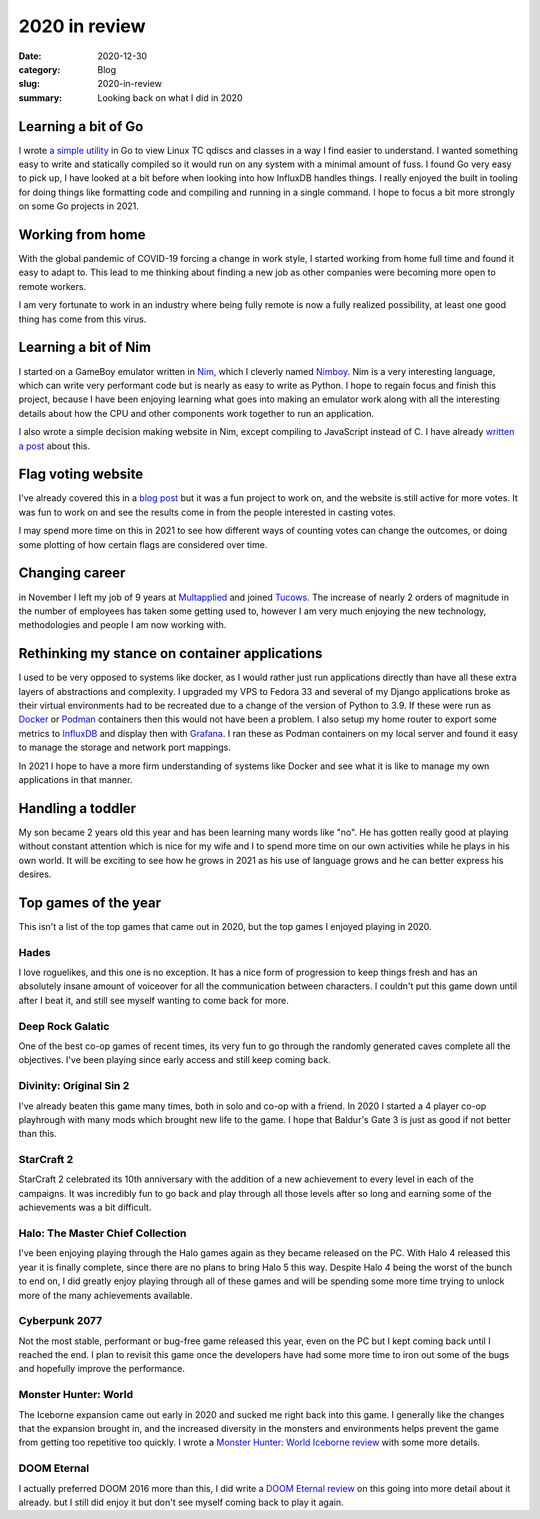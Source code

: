 2020 in review
===============

:date: 2020-12-30
:category: Blog
:slug: 2020-in-review
:summary: Looking back on what I did in 2020


Learning a bit of Go
---------------------

I wrote `a simple utility <https://github.com/nickhuber/tc-vis>`_ in Go to view
Linux TC qdiscs and classes in a way I find easier to understand. I wanted
something easy to write and statically compiled so it would run on any system
with a minimal amount of fuss. I found Go very easy to pick up, I have looked at
a bit before when looking into how InfluxDB handles things. I really enjoyed the
built in tooling for doing things like formatting code and compiling and running
in a single command. I hope to focus a bit more strongly on some Go projects in
2021.

Working from home
------------------

With the global pandemic of COVID-19 forcing a change in work style, I started
working from home full time and found it easy to adapt to. This lead to me
thinking about finding a new job as other companies were becoming more open to
remote workers.

I am very fortunate to work in an industry where being fully remote is now a
fully realized possibility, at least one good thing has come from this virus.

Learning a bit of Nim
----------------------

I started on a GameBoy emulator written in `Nim <https://nim-lang.org/>`_, which
I cleverly named `Nimboy <https://github.com/nickhuber/nimboy>`_. Nim is a very
interesting language, which can write very performant code but is nearly as easy
to write as Python. I hope to regain focus and finish this project, because I
have been enjoying learning what goes into making an emulator work along with
all the interesting details about how the CPU and other components work together
to run an application.

I also wrote a simple decision making website in Nim, except compiling to
JavaScript instead of C. I have already `written a post </blog/nim-javascript/>`_ about
this.

Flag voting website
--------------------

I've already covered this in a `blog post </blog/flag-voting/>`_ but it was a fun
project to work on, and the website is still active for more votes. It was fun
to work on and see the results come in from the people interested in casting
votes.

I may spend more time on this in 2021 to see how different ways of counting
votes can change the outcomes, or doing some plotting of how certain flags are
considered over time.

Changing career
----------------

in November I left my job of 9 years at `Multapplied <https://multapplied.net>`_
and joined `Tucows <https://www.tucows.com>`_. The increase of nearly 2 orders
of magnitude in the number of employees has taken some getting used to, however
I am very much enjoying the new technology, methodologies and people I am now
working with.

Rethinking my stance on container applications
-----------------------------------------------

I used to be very opposed to systems like docker, as I would rather just run
applications directly than have all these extra layers of abstractions and
complexity. I upgraded my VPS to Fedora 33 and several of my Django applications
broke as their virtual environments had to be recreated due to a change of the
version of Python to 3.9. If these were run as
`Docker <https://www.docker.com/>`_ or
`Podman <http://docs.podman.io/en/latest/>`_ containers then this would not have
been a problem. I also setup my home router to export some metrics to
`InfluxDB <https://www.influxdata.com/>`_ and display then with
`Grafana <https://grafana.com/>`_. I ran these as Podman containers on my local
server and found it easy to manage the storage and network port mappings.

In 2021 I hope to have a more firm understanding of systems like Docker and see
what it is like to manage my own applications in that manner.

Handling a toddler
-------------------

My son became 2 years old this year and has been learning many words like "no".
He has gotten really good at playing without constant attention which is nice
for my wife and I to spend more time on our own activities while he plays in his
own world. It will be exciting to see how he grows in 2021 as his use of
language grows and he can better express his desires.

Top games of the year
----------------------

This isn't a list of the top games that came out in 2020, but the top games I
enjoyed playing in 2020.

Hades
^^^^^^

I love roguelikes, and this one is no exception. It has a nice form of
progression to keep things fresh and has an absolutely insane amount of
voiceover for all the communication between characters. I couldn't put this game
down until after I beat it, and still see myself wanting to come back for more.

Deep Rock Galatic
^^^^^^^^^^^^^^^^^^

One of the best co-op games of recent times, its very fun to go through the
randomly generated caves complete all the objectives. I've been playing since
early access and still keep coming back.

Divinity: Original Sin 2
^^^^^^^^^^^^^^^^^^^^^^^^^

I've already beaten this game many times, both in solo and co-op with a friend.
In 2020 I started a 4 player co-op playhrough with many mods which brought new
life to the game. I hope that Baldur's Gate 3 is just as good if not better than
this.

StarCraft 2
^^^^^^^^^^^^

StarCraft 2 celebrated its 10th anniversary with the addition of a new
achievement to every level in each of the campaigns. It was incredibly fun to go
back and play through all those levels after so long and earning some of the
achievements was a bit difficult.

Halo: The Master Chief Collection
^^^^^^^^^^^^^^^^^^^^^^^^^^^^^^^^^^

I've been enjoying playing through the Halo games again as they became released
on the PC. With Halo 4 released this year it is finally complete, since there
are no plans to bring Halo 5 this way. Despite Halo 4 being the worst of the
bunch to end on, I did greatly enjoy playing through all of these games and will
be spending some more time trying to unlock more of the many achievements
available.

Cyberpunk 2077
^^^^^^^^^^^^^^^

Not the most stable, performant or bug-free game released this year, even on the
PC but I kept coming back until I reached the end. I plan to revisit this game
once the developers have had some more time to iron out some of the bugs and
hopefully improve the performance.

Monster Hunter: World
^^^^^^^^^^^^^^^^^^^^^^

The Iceborne expansion came out early in 2020 and sucked me right back into this
game. I generally like the changes that the expansion brought in, and the
increased diversity in the monsters and environments helps prevent the game from
getting too repetitive too quickly. I wrote a
`Monster Hunter: World Iceborne review </reviews/monster-hunter-world-iceborne/>`_
with some more details.

DOOM Eternal
^^^^^^^^^^^^^

I actually preferred DOOM 2016 more than this, I did write a
`DOOM Eternal review </reviews/doom-eternal/>`_ on this going into more detail
about it already. but I still did enjoy it but don't see myself coming back to
play it again.
